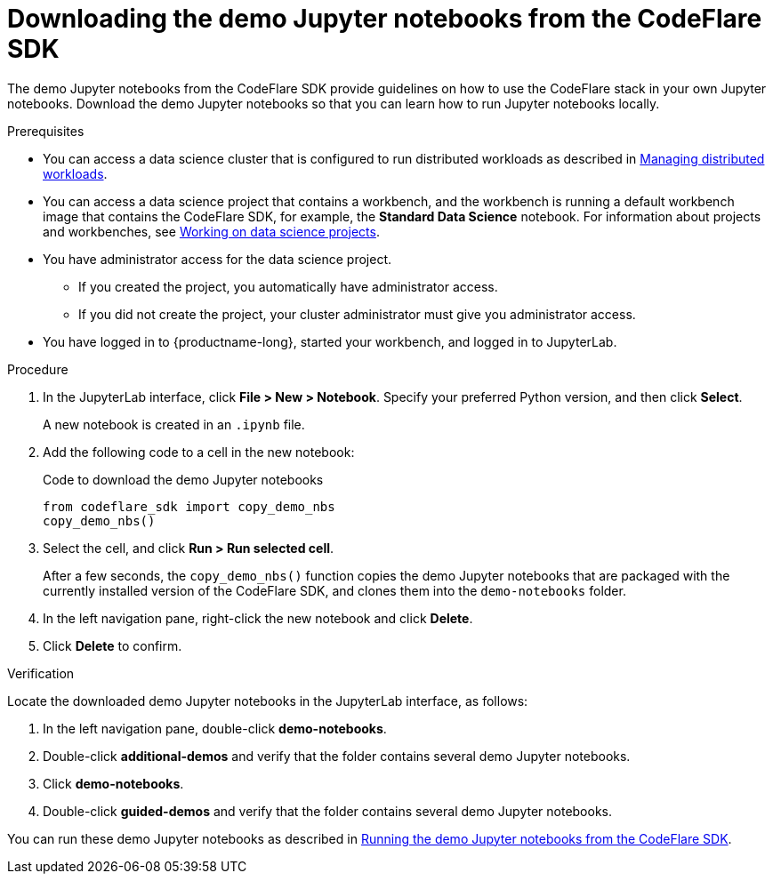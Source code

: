:_module-type: PROCEDURE

[id="downloading-the-demo-notebooks-from-the-codeflare-sdk_{context}"]
= Downloading the demo Jupyter notebooks from the CodeFlare SDK

[role='_abstract']
The demo Jupyter notebooks from the CodeFlare SDK provide guidelines on how to use the CodeFlare stack in your own Jupyter notebooks.
Download the demo Jupyter notebooks so that you can learn how to run Jupyter notebooks locally.

// If you do not want to download the demo Jupyter notebooks, you can skip this section.

.Prerequisites
ifndef::upstream[]
* You can access a data science cluster that is configured to run distributed workloads as described in link:{rhoaidocshome}{default-format-url}/managing_openshift_ai/managing-distributed-workloads_managing-rhoai[Managing distributed workloads].
endif::[]
ifdef::upstream[]
* You can access a data science cluster that is configured to run distributed workloads as described in link:{odhdocshome}/managing-odh/#managing-distributed-workloads_managing-odh[Managing distributed workloads].
endif::[]

ifndef::upstream[]
* You can access a data science project that contains a workbench, and the workbench is running a default workbench image that contains the CodeFlare SDK, for example, the *Standard Data Science* notebook. 
For information about projects and workbenches, see link:{rhoaidocshome}{default-format-url}/working_on_data_science_projects[Working on data science projects].
endif::[]
ifdef::upstream[]
* You can access a data science project that contains a workbench, and the workbench is running a default workbench image that contains the CodeFlare SDK, for example, the *Standard Data Science* notebook. 
For information about projects and workbenches, see link:{odhdocshome}/working-on-data-science-projects[Working on data science projects].
endif::[]

* You have administrator access for the data science project.
** If you created the project, you automatically have administrator access. 
** If you did not create the project, your cluster administrator must give you administrator access.

* You have logged in to {productname-long}, started your workbench, and logged in to JupyterLab.


.Procedure
. In the JupyterLab interface, click *File > New > Notebook*. 
Specify your preferred Python version, and then click *Select*. 
+
A new notebook is created in an `.ipynb` file.
. Add the following code to a cell in the new notebook:
+
.Code to download the demo Jupyter notebooks
[source,bash]
----
from codeflare_sdk import copy_demo_nbs
copy_demo_nbs()
----

. Select the cell, and click *Run > Run selected cell*.
+
After a few seconds, the `copy_demo_nbs()` function copies the demo Jupyter notebooks that are packaged with the currently installed version of the CodeFlare SDK, and clones them into the `demo-notebooks` folder.

. In the left navigation pane, right-click the new notebook and click *Delete*.
. Click *Delete* to confirm.


.Verification
Locate the downloaded demo Jupyter notebooks in the JupyterLab interface, as follows:

. In the left navigation pane, double-click *demo-notebooks*.
. Double-click *additional-demos* and verify that the folder contains several demo Jupyter notebooks.
. Click *demo-notebooks*.
. Double-click *guided-demos* and verify that the folder contains several demo Jupyter notebooks. 

ifndef::upstream[]
You can run these demo Jupyter notebooks as described in link:{rhoaidocshome}{default-format-url}/working_with_distributed_workloads/running-ray-based-distributed-workloads_distributed-workloads#running-the-demo-notebooks-from-the-codeflare-sdk_distributed-workloads[Running the demo Jupyter notebooks from the CodeFlare SDK].
endif::[]
ifdef::upstream[]
You can run these demo Jupyter notebooks as described in link:{odhdocshome}/working-with-distributed-workloads/#running-the-demo-notebooks-from-the-codeflare-sdk_distributed-workloads[Running the demo Jupyter notebooks from the CodeFlare SDK].
endif::[]


////
[role='_additional-resources']
.Additional resources
<Do we want to link to additional resources?>


* link:https://url[link text]
////

